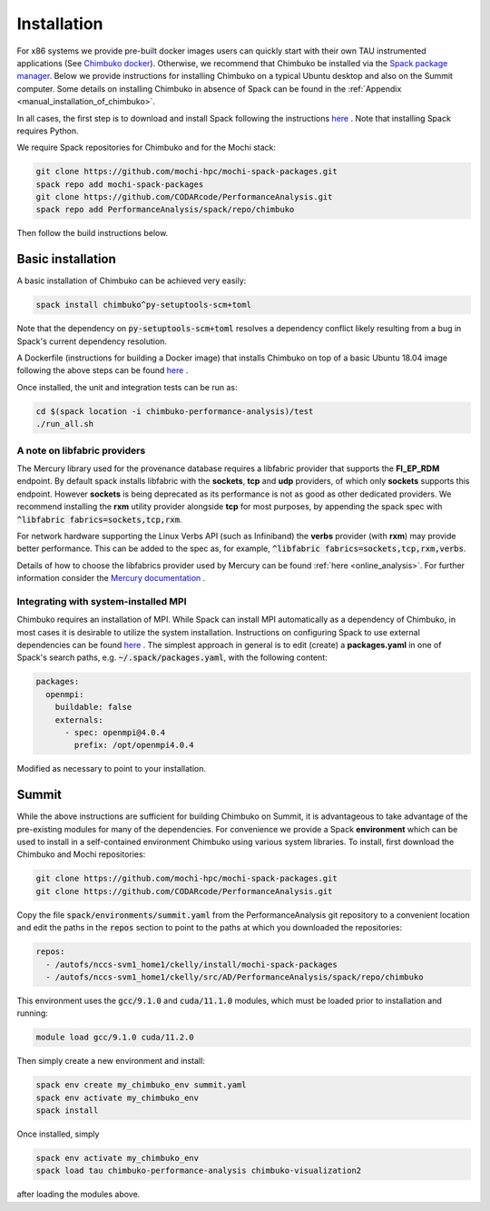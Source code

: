 ************
Installation
************

For x86 systems we provide pre-built docker images users can quickly start with their own TAU instrumented applications (See `Chimbuko docker <https://codarcode.github.io/Chimbuko/installation/docker.html>`_). Otherwise, we recommend that Chimbuko be installed via the `Spack package manager <https://spack.io/>`_. Below we provide instructions for installing Chimbuko on a typical Ubuntu desktop and also on the Summit computer. Some details on installing Chimbuko in absence of Spack can be found in the :ref:`Appendix <manual_installation_of_chimbuko>`. 

In all cases, the first step is to download and install Spack following the instructions `here <https://github.com/spack/spack>`_ . Note that installing Spack requires Python.

We require Spack repositories for Chimbuko and for the Mochi stack:

.. code:: bash

	  git clone https://github.com/mochi-hpc/mochi-spack-packages.git
	  spack repo add mochi-spack-packages
	  git clone https://github.com/CODARcode/PerformanceAnalysis.git
	  spack repo add PerformanceAnalysis/spack/repo/chimbuko	  
	  
Then follow the build instructions below.

Basic installation
~~~~~~~~~~~~~~~~~~

A basic installation of Chimbuko can be achieved very easily:

.. code:: bash

	  spack install chimbuko^py-setuptools-scm+toml

Note that the dependency on :code:`py-setuptools-scm+toml` resolves a dependency conflict likely resulting from a bug in Spack's current dependency resolution.

A Dockerfile (instructions for building a Docker image) that installs Chimbuko on top of a basic Ubuntu 18.04 image following the above steps can be found `here <https://github.com/CODARcode/PerformanceAnalysis/blob/master/docker/ubuntu18.04/openmpi4.0.4/Dockerfile.chimbuko.spack>`_ .

Once installed, the unit and integration tests can be run as:

.. code:: bash

   cd $(spack location -i chimbuko-performance-analysis)/test
   ./run_all.sh

.. _a_note_on_libfabric_providers:
   
A note on libfabric providers
^^^^^^^^^^^^^^^^^^^^^^^^^^^^^

The Mercury library used for the provenance database requires a libfabric provider that supports the **FI_EP_RDM** endpoint. By default spack installs libfabric with the **sockets**, **tcp** and **udp** providers, of which only **sockets** supports this endpoint. However **sockets** is being deprecated as its performance is not as good as other dedicated providers. We recommend installing the **rxm** utility provider alongside **tcp** for most purposes, by appending the spack spec with :code:`^libfabric fabrics=sockets,tcp,rxm`.

For network hardware supporting the Linux Verbs API (such as Infiniband) the **verbs** provider (with **rxm**) may provide better performance. This can be added to the spec as, for example, :code:`^libfabric fabrics=sockets,tcp,rxm,verbs`.

Details of how to choose the libfabrics provider used by Mercury can be found :ref:`here <online_analysis>`. For further information consider the `Mercury documentation <https://mercury-hpc.github.io/documentation/#network-abstraction-layer>`_ .

Integrating with system-installed MPI
^^^^^^^^^^^^^^^^^^^^^^^^^^^^^^^^^^^^^

Chimbuko requires an installation of MPI. While Spack can install MPI automatically as a dependency of Chimbuko, in most cases it is desirable to utilize the system installation. Instructions on configuring Spack to use external dependencies can be found `here <https://spack.readthedocs.io/en/latest/build_settings.html#external-packages>`_ . The simplest approach in general is to edit (create) a **packages.yaml** in one of Spack's search paths, e.g. :code:`~/.spack/packages.yaml`, with the following content:

.. code:: yaml

  packages:
    openmpi:
      buildable: false
      externals:
        - spec: openmpi@4.0.4
          prefix: /opt/openmpi4.0.4

Modified as necessary to point to your installation.	  

Summit
~~~~~~

While the above instructions are sufficient for building Chimbuko on Summit, it is advantageous to take advantage of the pre-existing modules for many of the dependencies. For convenience we provide a Spack **environment** which can be used to install in a self-contained environment Chimbuko using various system libraries. To install, first download the Chimbuko and Mochi repositories:

.. code:: bash

	  git clone https://github.com/mochi-hpc/mochi-spack-packages.git
	  git clone https://github.com/CODARcode/PerformanceAnalysis.git

Copy the file :code:`spack/environments/summit.yaml` from the PerformanceAnalysis git repository to a convenient location and edit the paths in the :code:`repos` section to point to the paths at which you downloaded the repositories:

.. code:: yaml

	  repos:
	    - /autofs/nccs-svm1_home1/ckelly/install/mochi-spack-packages
	    - /autofs/nccs-svm1_home1/ckelly/src/AD/PerformanceAnalysis/spack/repo/chimbuko

This environment uses the :code:`gcc/9.1.0` and :code:`cuda/11.1.0` modules, which must be loaded prior to installation and running:

.. code:: bash

	  module load gcc/9.1.0 cuda/11.2.0

Then simply create a new environment and install:

.. code:: bash

	  spack env create my_chimbuko_env summit.yaml
	  spack env activate my_chimbuko_env
	  spack install

Once installed, simply

.. code:: bash

	  spack env activate my_chimbuko_env
	  spack load tau chimbuko-performance-analysis chimbuko-visualization2

after loading the modules above.	  
	  
.. _ADIOS2: https://github.com/ornladios/ADIOS2
.. _ZeroMQ: https://zeromq.org/
.. _CURL: https://curl.haxx.se/
.. _Sonata: https://xgitlab.cels.anl.gov/sds/sonata
.. _Spack: https://github.com/spack/spack
.. _GoogleTest: https://github.com/google/googletest

